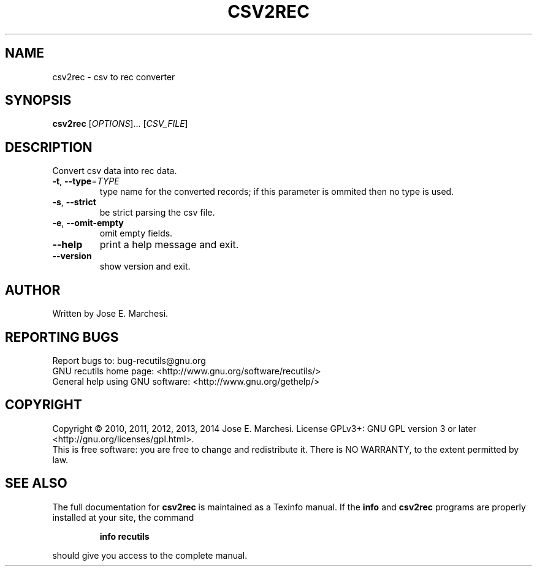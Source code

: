 .\" DO NOT MODIFY THIS FILE!  It was generated by help2man 1.47.11.
.TH CSV2REC "1" "January 2020" "csv2rec 1.7" "User Commands"
.SH NAME
csv2rec \- csv to rec converter
.SH SYNOPSIS
.B csv2rec
[\fI\,OPTIONS\/\fR]... [\fI\,CSV_FILE\/\fR]
.SH DESCRIPTION
Convert csv data into rec data.
.TP
\fB\-t\fR, \fB\-\-type\fR=\fI\,TYPE\/\fR
type name for the converted records; if this
parameter is ommited then no type is used.
.TP
\fB\-s\fR, \fB\-\-strict\fR
be strict parsing the csv file.
.TP
\fB\-e\fR, \fB\-\-omit\-empty\fR
omit empty fields.
.TP
\fB\-\-help\fR
print a help message and exit.
.TP
\fB\-\-version\fR
show version and exit.
.SH AUTHOR
Written by Jose E. Marchesi.
.SH "REPORTING BUGS"
Report bugs to: bug\-recutils@gnu.org
.br
GNU recutils home page: <http://www.gnu.org/software/recutils/>
.br
General help using GNU software: <http://www.gnu.org/gethelp/>
.SH COPYRIGHT
Copyright \(co 2010, 2011, 2012, 2013, 2014 Jose E. Marchesi.
License GPLv3+: GNU GPL version 3 or later <http://gnu.org/licenses/gpl.html>.
.br
This is free software: you are free to change and redistribute it.
There is NO WARRANTY, to the extent permitted by law.
.SH "SEE ALSO"
The full documentation for
.B csv2rec
is maintained as a Texinfo manual.  If the
.B info
and
.B csv2rec
programs are properly installed at your site, the command
.IP
.B info recutils
.PP
should give you access to the complete manual.
